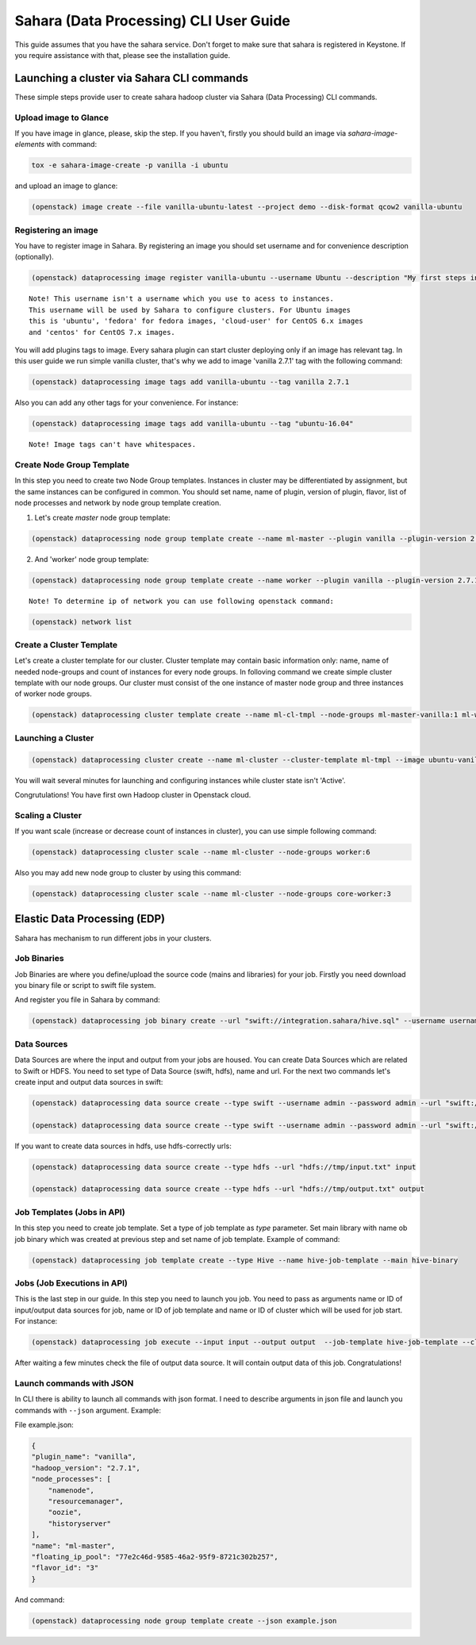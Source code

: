 ========================================
Sahara (Data Processing) CLI User Guide
========================================

This guide assumes that you have the sahara service.
Don't forget to make sure that sahara is registered in Keystone.
If you require assistance with that, please see the installation guide.

Launching a cluster via Sahara CLI commands
===========================================
These simple steps provide user to create sahara hadoop cluster
via Sahara (Data Processing) CLI commands.

Upload image to Glance
----------------------
If you have image in glance, please, skip the step. If you haven't, firstly you should build an image
via `sahara-image-elements` with command:

.. code:: bash

    tox -e sahara-image-create -p vanilla -i ubuntu


and upload an image to glance:

.. code:: bash

   (openstack) image create --file vanilla-ubuntu-latest --project demo --disk-format qcow2 vanilla-ubuntu

Registering an image
--------------------
You have to register image in Sahara. By registering an image you should set username and for convenience
description (optionally). 

.. code:: bash

    (openstack) dataprocessing image register vanilla-ubuntu --username Ubuntu --description "My first steps in Openstack Sahara"

::

    Note! This username isn't a username which you use to acess to instances. 
    This username will be used by Sahara to configure clusters. For Ubuntu images
    this is 'ubuntu', 'fedora' for fedora images, 'cloud-user' for CentOS 6.x images
    and 'centos' for CentOS 7.x images.

You will add plugins tags to image. Every sahara plugin can start cluster deploying only if an image has relevant tag.
In this user guide we run simple vanilla cluster, that's why we add to image 'vanilla 2.7.1' tag with the following command:

.. code:: bash

   (openstack) dataprocessing image tags add vanilla-ubuntu --tag vanilla 2.7.1


Also you can add any other tags for your convenience. For instance:

.. code:: bash

    (openstack) dataprocessing image tags add vanilla-ubuntu --tag "ubuntu-16.04"

::

    Note! Image tags can't have whitespaces.

Create Node Group Template
--------------------------
In this step you need to create two Node Group templates. Instances in cluster may be differentiated by
assignment, but the same instances can be configured in common. You should 
set name, name of plugin, version of plugin, flavor, list of node processes and network by node group template creation.


1. Let's create `master` node group template:

.. code:: bash

   (openstack) dataprocessing node group template create --name ml-master --plugin vanilla --plugin-version 2.7.1 --processes namenode hiveserver historyserver oozie resourcemanager --flavor m1.small --floating-ip-pool a53f5e32-da44-437a-ae4d-c75a6cb05841

2. And 'worker' node group template:

.. code:: bash

   (openstack) dataprocessing node group template create --name worker --plugin vanilla --plugin-version 2.7.1 --processes datanode nodemanager --flavor m1.small --floating-ip-pool a53f5e32-da44-437a-ae4d-c75a6cb05841

::

    Note! To determine ip of network you can use following openstack command:


.. code:: bash

   (openstack) network list

Create a Cluster Template
-------------------------
Let's create a cluster template for our cluster. Cluster template may contain basic information only: name, name of needed node-groups and count of instances for every node groups. In folloving
command we create simple cluster template with our node groups. Our cluster must consist of the one instance of master node group and three instances of worker node groups.


.. code:: bash

   (openstack) dataprocessing cluster template create --name ml-cl-tmpl --node-groups ml-master-vanilla:1 ml-worker-vanilla:3

Launching a Cluster
-------------------

.. code:: bash

   (openstack) dataprocessing cluster create --name ml-cluster --cluster-template ml-tmpl --image ubuntu-vanilla

You will wait several minutes for launching and configuring instances while cluster state isn't 'Active'.


Congrutulations! You have first own Hadoop cluster in Openstack cloud.

Scaling a Cluster
-----------------
If you want scale (increase or decrease count of instances in cluster), you can use simple following command:

.. code:: bash

   (openstack) dataprocessing cluster scale --name ml-cluster --node-groups worker:6

Also you may add new node group to cluster by using this command:

.. code:: bash

   (openstack) dataprocessing cluster scale --name ml-cluster --node-groups core-worker:3


Elastic Data Processing (EDP)
=============================
Sahara has mechanism to run different jobs in your clusters.

Job Binaries
------------
Job Binaries are where you define/upload the source code (mains and libraries) for your job.
Firstly you need download you binary file or script to swift file system.

And register you file in Sahara by command:

.. code:: bash

    (openstack) dataprocessing job binary create --url "swift://integration.sahara/hive.sql" --username username --password password --description "My first job binary" hive-binary


Data Sources
------------
Data Sources are where the input and output from your jobs are housed.
You can create Data Sources which are related to Swift or HDFS. You need to set type of Data Source (swift, hdfs), name and url. For the next two commands let's create input and output data sources in swift:

.. code:: bash

   (openstack) dataprocessing data source create --type swift --username admin --password admin --url "swift://integration.sahara/input.txt" input

   (openstack) dataprocessing data source create --type swift --username admin --password admin --url "swift://integration.sahara/output.txt" input

If you want to create data sources in hdfs, use hdfs-correctly urls:

.. code:: bash

   (openstack) dataprocessing data source create --type hdfs --url "hdfs://tmp/input.txt" input

   (openstack) dataprocessing data source create --type hdfs --url "hdfs://tmp/output.txt" output


Job Templates (Jobs in API)
---------------------------
In this step you need to create job template. Set a type of job template as `type` parameter. Set main library with name ob job binary which was created at previous step and set name of job template. Example of
command: 

.. code:: bash

    (openstack) dataprocessing job template create --type Hive --name hive-job-template --main hive-binary

Jobs (Job Executions in API)
----------------------------
This is the last step in our guide. In this step you need to launch you job. You need to pass as arguments name or ID of input/output data sources for job, name or ID of job template and name or ID of cluster which will be used for job start. For instance:

.. code:: bash

    (openstack) dataprocessing job execute --input input --output output  --job-template hive-job-template --cluster my-first-cluster

After waiting a few minutes check the file of output data source. It will contain output data of this job. Congratulations!

Launch commands with JSON
-------------------------
In CLI there is ability to launch all commands with json format. I need to describe arguments in json file and launch you
commands with ``--json`` argument. Example:

File example.json:


.. code:: javascript

    {
    "plugin_name": "vanilla",
    "hadoop_version": "2.7.1",
    "node_processes": [
        "namenode",
        "resourcemanager",
        "oozie",
        "historyserver"
    ],
    "name": "ml-master",
    "floating_ip_pool": "77e2c46d-9585-46a2-95f9-8721c302b257",
    "flavor_id": "3"
    }

And command:


.. code:: bash

    (openstack) dataprocessing node group template create --json example.json
